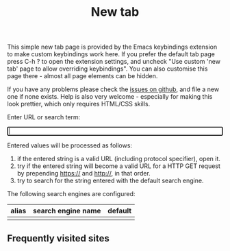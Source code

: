 #+OPTIONS: html-postamble:nil toc:nil
#+EXPORT_FILE_NAME: new-tab.html
#+TITLE: New tab
#+HTML_HEAD: <style type="text/css">
#+HTML_HEAD: .group-item { float:left;width:150px;text-align:center }
#+HTML_HEAD: .group-item-img { border-radius:13px;width:110px;height:110px;box-shadow: 0 0 5px 5px #999;margin:0 auto;display:flex;justify-content:center }
#+HTML_HEAD: .group-list-item { text-align:left;display:list-item;margin-left:1em }
#+HTML_HEAD: .group-item img { max-width:80%;max-height:80%;display:block;margin:auto;min-width:50% }
#+HTML_HEAD: .icon-group a { text-decoration:none;text-align:center }
#+HTML_HEAD: .icon-group { position:relative; }
#+HTML_HEAD: .history-completion-list div { background-color:#fff;padding:10px }
#+HTML_HEAD: .history-completion-list { position:absolute;z-index:99;top:100%;left:0;right;0;border;1px solid;width:100% }
#+HTML_HEAD: .history-completion-list div:hover { background-color:grey }
#+HTML_HEAD: .history-completion-active { background-color:grey !important}
#+HTML_HEAD: .history-completion-element { width:100% }
#+HTML_HEAD: </style>

#+ATTR_HTML: :id introduction
#+BEGIN_snippet
This simple new tab page is provided by the Emacs keybindings extension to make custom keybindings work here. If you prefer the default tab page press C-h ? to open the extension settings, and uncheck "Use custom 'new tab' page to allow overriding keybindings". You can also customise this page there - almost all page elements can be hidden.
#+END_snippet

#+ATTR_HTML: :id github
#+BEGIN_snippet
If you have any problems please check the [[https://github.com/bwachter/emacs-keybinding/issues][issues on github]], and file a new one if none exists. Help is also very welcome - especially for making this look prettier, which only requires HTML/CSS skills.
#+END_snippet

#+ATTR_HTML: :id input_label
#+BEGIN_snippet
Enter URL or search term:
#+END_snippet

#+BEGIN_EXPORT html
<form autocomplete="off" id="form">
<div style="position:relative;display:inline-block;width:100%">
<label><input type="search" name="urlbar" id="urlbar" style="width:100%" autofocus/><br/>
</div>
</form>

<script src="keybindings.js"></script>
<script src="new-tab.js"></script>
#+END_EXPORT

#+ATTR_HTML: :id url_instructions
#+BEGIN_snippet
Entered values will be processed as follows:

1. if the entered string is a valid URL (including protocol specifier), open it.
2. try if the entered string will become a valid URL for a HTTP GET request by prepending https:// and http://, in that order.
3. try to search for the string entered with the default search engine.
#+END_snippet

#+ATTR_HTML: :id search_engines
#+BEGIN_snippet
The following search engines are configured:

#+ATTR_HTML: :id search_engine_table
| alias | search engine name | default |
|-------+--------------------+---------|
|       |                    |         |
#+END_snippet

#+ATTR_HTML: :id top_sites
#+BEGIN_snippet
#+BEGIN_EXPORT html
<h2>Frequently visited sites</h2>
<div class="icon-group" id="top-site-group"></div>
#+END_EXPORT
#+END_snippet
